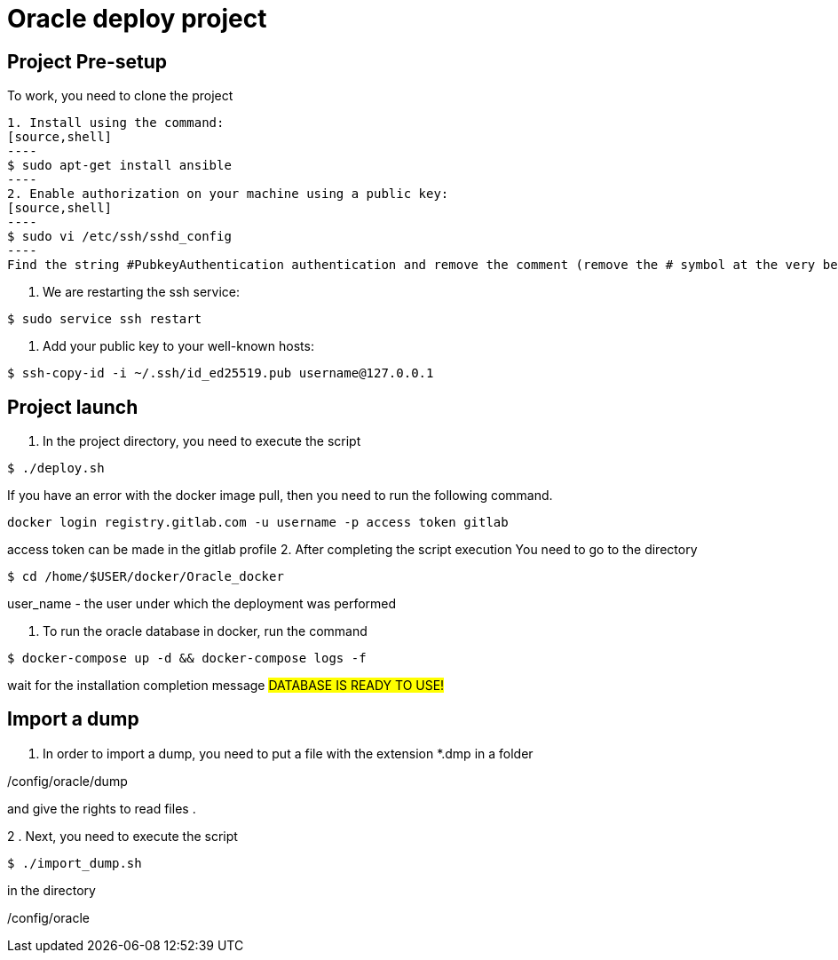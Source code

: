 = Oracle deploy project  

== Project Pre-setup

To work, you need to clone the project

[source,shell]


1. Install using the command:
[source,shell]
----
$ sudo apt-get install ansible
----
2. Enable authorization on your machine using a public key:
[source,shell]
----
$ sudo vi /etc/ssh/sshd_config
----
Find the string #PubkeyAuthentication authentication and remove the comment (remove the # symbol at the very beginning of the line).

3. We are restarting the ssh service:
[source,shell]
----
$ sudo service ssh restart
----
4. Add your public key to your well-known hosts:
[source,shell]
----
$ ssh-copy-id -i ~/.ssh/id_ed25519.pub username@127.0.0.1
----

== Project launch

1. In the project directory, you need to execute the script
[source,shell]
----
$ ./deploy.sh
----
If you have an error with the docker image pull, then you need to run the following command.   
----
docker login registry.gitlab.com -u username -p access token gitlab

----
access token can be made in the gitlab profile 
2. After completing the script execution
You need to go to the directory
[source,shell]
----
$ cd /home/$USER/docker/Oracle_docker
----
user_name - the user under which the deployment was performed

3. To run the oracle database in docker, run the command
[source,shell]
----
$ docker-compose up -d && docker-compose logs -f 
----

wait for the installation completion message
#########################
DATABASE IS READY TO USE!
#########################

== Import a dump

1. In order to import a dump, you need to put a file with the extension *.dmp in a folder

/config/oracle/dump

and give the rights to read files .

2 . Next, you need to execute the script
[source,shell]
----
$ ./import_dump.sh
----

in the directory

/config/oracle
